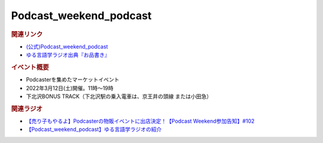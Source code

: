 Podcast_weekend_podcast
==========================================
.. glossary::
    Podcast_weekend_podcast : A-Z

.. image:: https://podcastweekend.jp/wp-content/themes/pcwe/img/logo_7s.gif
  :width: 20%
.. image:: https://podcastweekend.jp/wp-content/themes/pcwe/img/main_h1.png
  :width: 40%

.. rubric:: 関連リンク
* `(公式)Podcast_weekend_podcast <https://podcastweekend.jp/>`_ 
* `ゆる言語学ラジオ出典『お品書き』 <https://ygr.test-space.website/>`_ 

.. rubric:: イベント概要
* Podcasterを集めたマーケットイベント
* 2022年3月12日(土)開催。11時～19時
* 下北沢BONUS TRACK（下北沢駅の乗入電車は、京王井の頭線 または小田急）

.. rubric:: 関連ラジオ
* `【売り子もやるよ】Podcasterの物販イベントに出店決定！【Podcast Weekend参加告知】#102`_
* `【Podcast_weekend_podcast】ゆる言語学ラジオの紹介 <https://open.spotify.com/episode/7q9k3Af64867evkJ8nXj9V?si=6CnNQSjEQkaB5LBn8IhJbw&context=spotify%3Ashow%3A0DSmn7gjSSCFLawmqNzLsv&t=1016>`_ 

.. _【売り子もやるよ】Podcasterの物販イベントに出店決定！【Podcast Weekend参加告知】#102: https://www.youtube.com/watch?v=q_MfYdFxgTc
